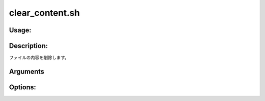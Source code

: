 clear_content.sh
================

Usage:
------

.. productionlist::
   clear_content.sh: clear_content.sh path [-h]

.. program:: clear_content.sh

Description:
------------

ファイルの内容を削除します。

Arguments
---------

.. option:: path

   内容を削除するファイルのパス。

Options:
--------

.. option:: -h 

   ヘルプを表示します。
